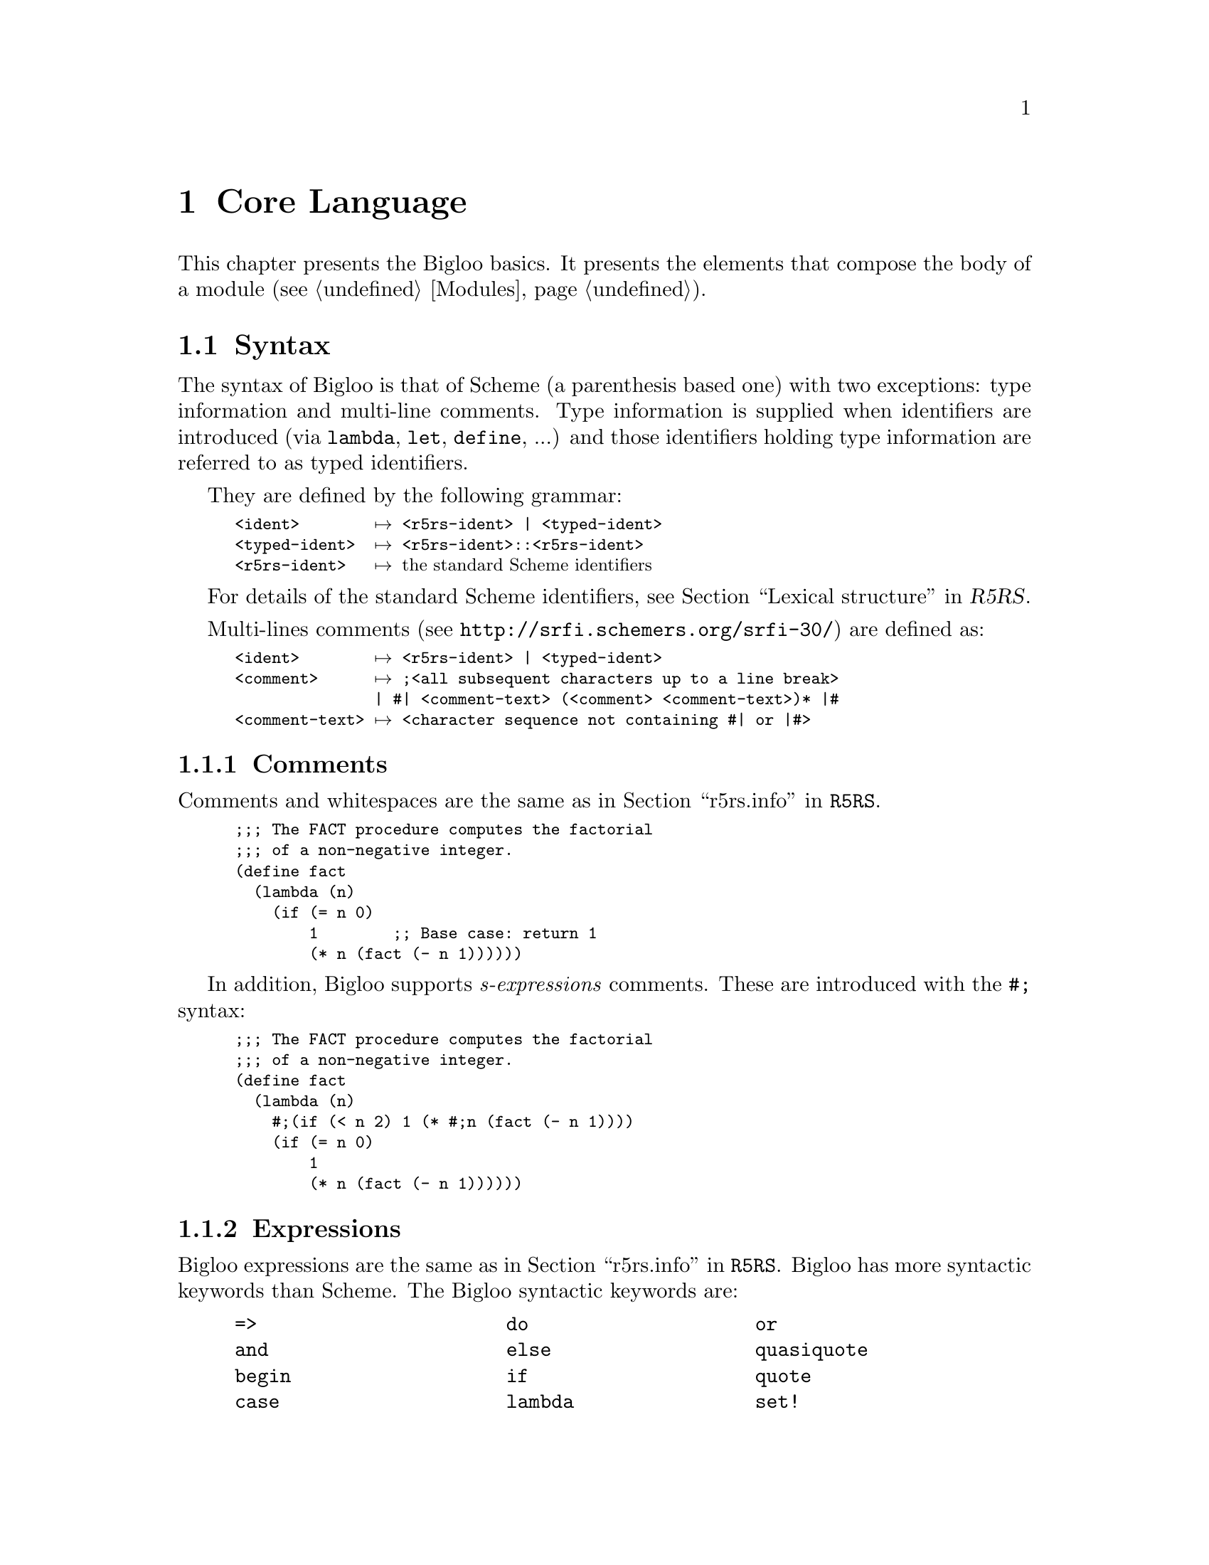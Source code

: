 @c =================================================================== @c
@c    serrano/prgm/project/bigloo/manuals/core.texi                    @c
@c    ------------------------------------------------------------     @c
@c    Author      :  Manuel Serrano                                    @c
@c    Creation    :  Sat Feb 23 07:14:12 2002                          @c
@c    Last change :                                                    @c
@c    Copyright   :  2002 Manuel Serrano                               @c
@c    ------------------------------------------------------------     @c
@c    The Bigloo core language                                         @c
@c =================================================================== @c

@c ------------------------------------------------------------------- @c
@c    The Core language                                                @c
@c ------------------------------------------------------------------- @c
@node Core Language, DSSSL Support, Modules, Top
@chapter Core Language

This chapter presents the Bigloo basics. It presents the elements
that compose the body of a module (see @ref{Modules}).

@menu
* Syntax::                      Identifiers and typed identifiers
* Comments::                    Bigloo comments
* Expressions::                 Expressions
* Definitions::                 Global definitions
@end menu

@c ------------------------------------------------------------------- @c
@c    The syntax                                                       @c
@c ------------------------------------------------------------------- @c
@node Syntax, Comments, Core Language, Core Language
@comment  node-name,  next,  previous,  up
@section Syntax
@cindex Syntax

The syntax of Bigloo is that of Scheme (a parenthesis based one) with two
exceptions: type information and multi-line comments. Type information is 
supplied when identifiers are introduced (via @code{lambda}, @code{let}, 
@code{define}, ...) and those identifiers holding type information are 
referred to as typed identifiers.

@cindex Typed identifier
They are defined by the following grammar:

@smallexample
<ident>        @expansion{} <r5rs-ident> | <typed-ident>
<typed-ident>  @expansion{} <r5rs-ident>::<r5rs-ident>
<r5rs-ident>   @expansion{} @r{the standard Scheme identifiers}
@end smallexample

For details of the standard Scheme identifiers, see 
@ref{Lexical structure, token,,r5rs.info,R5RS}.

@pindex Multi-line comments 
@cindex Multi-line comments 
@cindex SRFI-30
@cindex #|

Multi-lines comments (see @url{http://srfi.schemers.org/srfi-30/}) 
are defined as:

@smallexample
<ident>        @expansion{} <r5rs-ident> | <typed-ident>
<comment>      @expansion{} ;<all subsequent characters up to a line break>
       	       | #| <comment-text> (<comment> <comment-text>)* |#
<comment-text> @expansion{} <character sequence not containing #| or |#>
@end smallexample

@c ------------------------------------------------------------------- @c
@c    Comments                                                         @c
@c ------------------------------------------------------------------- @c
@node Comments, Expressions, Syntax, Core Language
@comment  node-name,  next,  previous,  up
@subsection Comments
@cindex comments
@cindex #;

Comments and whitespaces are the same as in 
@ref{Whitespace and comments,,r5rs.info,R5RS}.

@smalllisp
;;; The FACT procedure computes the factorial
;;; of a non-negative integer.
(define fact
  (lambda (n)
    (if (= n 0)
        1        ;; Base case: return 1
        (* n (fact (- n 1))))))
@end smalllisp

In addition, Bigloo supports @emph{s-expressions} comments. These
are introduced with the @code{#;} syntax:

@smalllisp
;;; The FACT procedure computes the factorial
;;; of a non-negative integer.
(define fact
  (lambda (n)
    #;(if (< n 2) 1 (* #;n (fact (- n 1))))
    (if (= n 0)
        1
        (* n (fact (- n 1))))))
@end smalllisp


@c ------------------------------------------------------------------- @c
@c    Expressions                                                      @c
@c ------------------------------------------------------------------- @c
@node Expressions, Definitions, Comments, Core Language
@comment  node-name,  next,  previous,  up
@subsection Expressions
@cindex Expressions

Bigloo expressions are the same as in @ref{Expressions, , r5rs.info, R5RS}.
Bigloo has more syntactic keywords than Scheme. The Bigloo syntactic
keywords are:

@example
=>                      do                    or
and                     else                  quasiquote
begin                   if                    quote
case                    lambda                set!
cond                    let                   unquote
unquote-splicing        define                let*
delay                   letrec                module
labels                  try                   define-struct
unwind-protect          bind-exit             define-inline
regular-grammar         lalr-grammar          regular-search
define-expander         define-macro          match-case
match-lambda            pragma                failure
assert                  define-generic        define-method
instantiate             duplicate             with-access
widen!                  shrink!               multiple-value-bind
let-syntax              letrec-syntax         define-syntax
cond-expand             receive               args-parse
define-record-type      and-let*              letrec*
@end example

@noindent All other non atomic Bigloo forms are evaluated as function
calls or macro class.

@deffn {syntax} @r{<variable>}
@deffnx {syntax} quote datum
@deffnx {syntax} @code{'}@r{datum}
@deffnx {syntax} @r{<constant>}
@smalllisp
(define x 28)                          @result{}
x                                      @result{} 28
(quote a)                              @result{} A
(quote #(a b c))                       @result{} #(A B C)
(quote (+ 1 2))                        @result{} (+ 1 2)
'a                                     @result{} A
'#(a b c)                              @result{} #(A B C)
'()                                    @result{} ()
'(+ 1 2)                               @result{} (+ 1 2)
'(quote a)                             @result{} (QUOTE A)
'"abc"                                 @result{} "abc"
"abc"                                  @result{} "abc"
'145932                                @result{} 145932
145932                                 @result{} 145932
'#t                                    @result{} #t
#t                                     @result{} #t
@end smalllisp
@end deffn

@deffn {syntax} operator operand @dots{}
@cindex @w{procedure call}
@cindex @w{call}
@smalllisp
(+ 3 4)                                @result{} 7
((if #f + *) 3 4)                      @result{} 12
((lambda (x) (+ 1 x)) 5)               @result{} 6
@end smalllisp
@end deffn

@deffn {syntax} lambda  formals body
@smalllisp
(lambda (x) (+ x x))                   @result{} @emph{a procedure}
((lambda (x) (+ x x)) 4)               @result{} 8

(define reverse-subtract
  (lambda (x y) (- y x)))
(reverse-subtract 7 10)                @result{} 3

(define add4
  (let ((x 4))
    (lambda (y) (+ x y))))
(add4 6)                               @result{} 10

((lambda x x) 3 4 5 6)                 @result{} (3 4 5 6)
((lambda (x y . z) z)
 3 4 5 6)                              @result{} (5 6)
@end smalllisp
@end deffn

@deffn {syntax} if test consequent [alternate]
@smalllisp
(if (> 3 2) 'yes 'no)                  @result{} yes
(if (> 2 3) 'yes 'no)                  @result{} no
(if (> 3 2)
    (- 3 2)
    (+ 3 2))                           @result{} 1
@end smalllisp
@end deffn

@deffn {syntax} set!  variable expression
@smalllisp
(define x 2)
(+ x 1)                                @result{} 3
(set! x 4)                             @result{} @emph{unspecified}
(+ x 1)                                @result{} 5
@end smalllisp
@end deffn

@deffn {library syntax} cond clause clause @dots{}

Bigloo considers @code{else} as a keyword. It thus ignores clauses
following an @code{else}-clause.

@smalllisp
(cond ((> 3 2) 'greater)
      ((< 3 2) 'less))                 @result{} greater

(cond ((> 3 3) 'greater)
      ((< 3 3) 'less)
      (else 'equal))                   @result{} equal

(cond ((assv 'b '((a 1) (b 2))) => cadr)
      (else #f))                       @result{} 2
@end smalllisp
@end deffn

@deffn {library syntax} case key clause clause @dots{}
@smalllisp
(case (* 2 3)
  ((2 3 5 7) 'prime)
  ((1 4 6 8 9) 'composite))            @result{} composite
(case (car '(c d))
  ((a) 'a)
  ((b) 'b))                            @result{} @emph{unspecified}
(case (car '(c d))
  ((a e i o u) 'vowel)
  ((w y) 'semivowel)
  (else 'consonant))                   @result{} consonant
@end smalllisp
@end deffn

@deffn {library syntax} and test @dots{}
@smalllisp
(and (= 2 2) (> 2 1))                  @result{} #t
(and (= 2 2) (< 2 1))                  @result{} #f
(and 1 2 'c '(f g))                    @result{} (f g)
(and)                                  @result{} #t
@end smalllisp
@end deffn
 
@deffn {bigloo syntax} and-let* test @dots{}
@cindex SRFI-2

@smalllisp
(and-let* ((x 1) (y 2)) (cons x y))    @result{} (1 . 2)
(and-let* ((x 1) (z #f)) x)            @result{} #f

(and-let* ((my-list (compute-list)) ((not (null? my-list))))
          (do-something my-list))

(define (look-up key alist)
  (and-let* ((x (assq key alist))) (cdr x)))

(or (and-let* ((c (read-char))
               ((not (eof-object? c))))
              (string-set! some-str i c)  
              (set! i (+ 1 i)))
@end smalllisp

@end deffn
 
@deffn {library syntax} or test @dots{}
@smalllisp
(or (= 2 2) (> 2 1))                   @result{} #t
(or (= 2 2) (< 2 1))                   @result{} #t
(or #f #f #f)                          @result{} #f
(or (memq 'b '(a b c)) 
    (/ 3 0))                           @result{} (b c)
@end smalllisp
@end deffn

@deffn {library syntax} let [name] (binding @dots{}) body
@smalllisp
(let ((x 2) (y 3))
  (* x y))                             @result{} 6

(let ((x 2) (y 3))
  (let ((x 7)
        (z (+ x y)))
    (* z x)))                          @result{} 35

(let loop ((l '(1 2 3)))
   (if (null? l)
       '()
       (cons (+ 1 (car l)) 
             (loop (cdr l)))))         @result{} (2 3 4)
@end smalllisp

If a @var{binding} is a symbol, then, it introduces a variable bound
to the @code{#unspecified} value.

@smalllisp
(let (x)
   x)                                 @result{} #unspecified
@end smalllisp

Bigloo's named let differs from R5Rs named let because @var{name}
is bound in @var{binding}. That is,

@smalllisp
(let ((l 'a-symbol))
  (let l ((x l))
     x))                               @result{} #<procedure>
@end smalllisp

while R5Rs states that,

@smalllisp
(let ((l 'a-symbol))
  (let l ((x l))
     x))                               @result{} a-symbol
@end smalllisp
@end deffn

@deffn {library syntax} let* (binding @dots{}) body
@smalllisp
(let ((x 2) (y 3))
  (let* ((x 7)
         (z (+ x y)))
    (* z x)))                          @result{} 70
@end smalllisp
@end deffn

@deffn {library syntax} letrec (binding @dots{}) body
@smalllisp
(letrec ((even?
          (lambda (n)
            (if (zero? n)
                #t
                (odd? (- n 1)))))
         (odd?
          (lambda (n)
            (if (zero? n)
                #f
                (even? (- n 1))))))
  (even? 88))   
                                       @result{} #t
@end smalllisp
@end deffn

@deffn {bigloo syntax} letrec* (binding @dots{}) body

Each binding has the form

@smalllisp
((<variable1> <init1>) ...)
@end smalllisp

Each @code{<init>} is an expression.Any variable must not appear more
than once in the @code{<variable>}s.

The @code{<variable>}s are bound to fresh locations, each <variable>
is assigned in left-to-right order to the result of evaluating the
corresponding @code{<init>}, the @code{<body>} is evaluated in the resulting
environment, and the values of the last expression in <body> are
returned. Despite the left-to-right evaluation and assignment order,
each binding of a <variable> has the entire letrec* expression as its
region, making it possible to define mutually recursive procedures.

Examples:

@smalllisp
(letrec* ((x 1)
          (f (lambda (y) (+ x y))))
   (f 3))
                                       @result{} 4
(letrec* ((p (lambda (x)
                (+ 1 (q (- x 1)))))
          (q (lambda (y)
                (if (zero? y)
                    0
                    (+ 1 (p (- y 1))))))
          (x (p 5))
          (y x))
  y)
                                       @result{} 5
@end smalllisp

It must be possible to evaluate each @code{<init>} without assigning or
referring to the value of the corresponding <variable> or the
@code{<variable>} of any of the bindings that follow it in
<bindings>. Another restriction is that the continuation of each
@code{<init>} should not be invoked more than once. 

@end deffn

@deffn {bigloo syntax} labels ((name (arg @dots{}) body) @dots{}) body
The syntax is similar to the Common Lisp one [Steele90],
where created bindings are immutable.

@smalllisp
(labels ((loop (f l acc)
               (if (null? l) 
                   (reverse! acc) 
                   (loop f (cdr l) (cons (f (car l)) acc)))))
   (loop (lambda (x) (+ 1 x)) (list 1 2 3) '()))
   @result{} (2 3 4)
@end smalllisp
@end deffn

@deffn {library syntax} begin expression expression @dots{}
@smalllisp
(define x 0)

(begin (set! x 5)
       (+ x 1))                        @result{} 6

(begin (display "4 plus 1 equals ")
       (display (+ 4 1)))              @result{} @emph{unspecified}
                                       @print{} 4 plus 1 equals 5
@end smalllisp
@end deffn

@c @deffn {library syntax} do ((variable init step)@dots{})
@deffn {library syntax} do ((variable init step) @dots{}) (test expression @dots{}) body
@smalllisp
(do ((vec (make-vector 5))
     (i 0 (+ i 1)))
    ((= i 5) vec)
  (vector-set! vec i i))               @result{} #(0 1 2 3 4)

(let ((x '(1 3 5 7 9)))
  (do ((x x (cdr x))
       (sum 0 (+ sum (car x))))
      ((null? x) sum)))                @result{} 25
@end smalllisp
@end deffn

@deffn {library syntax} delay expression
@end deffn

@deffn {syntax} quasiquote template
@deffnx {syntax} @t{`} template
@cindex @w{quotation}
@smalllisp
`(list ,(+ 1 2) 4)                     @result{} (list 3 4)
(let ((name 'a)) `(list ,name ',name))           
          @result{} (list a (quote a))
`(a ,(+ 1 2) ,@@(map abs '(4 -5 6)) b)           
          @result{} (a 3 4 5 6 b)
`((@samp{foo} ,(- 10 3)) ,@@(cdr '(c)) . ,(car '(cons)))           
          @result{} ((foo 7) . cons)
`#(10 5 ,(sqrt 4) ,@@(map sqrt '(16 9)) 8)           
          @result{} #(10 5 2 4 3 8)
`(a `(b ,(+ 1 2) ,(foo ,(+ 1 3) d) e) f)           
          @result{} (a `(b ,(+ 1 2) ,(foo 4 d) e) f)
(let ((name1 'x)
      (name2 'y))
  `(a `(b ,,name1 ,',name2 d) e))           
          @result{} (a `(b ,x ,'y d) e)
(quasiquote (list (unquote (+ 1 2)) 4))           
          @result{} (list 3 4)
'(quasiquote (list (unquote (+ 1 2)) 4))           
          @result{} `(list ,(+ 1 2) 4)
     @emph{}i.e., (quasiquote (list (unquote (+ 1 2)) 4))
@end smalllisp
@end deffn

@c ------------------------------------------------------------------- @c
@c    Definitions                                                      @c
@c ------------------------------------------------------------------- @c
@node Definitions, , Expressions, Core Language
@comment  node-name,  next, Expressions,  up
@subsection Definitions
@cindex Definitions

Global bindings are introduced by the @code{define} form:
@deffn {syntax} define variable expression
@deffnx {syntax} define (variable arg @dots{}) body
@smalllisp
(define add3
  (lambda (x) (+ x 3)))
(add3 3)                               @result{} 6
(define first car)
(first '(1 2))                         @result{} 1
@end smalllisp
@end deffn

@xref{Definitions, ,r5rs.info}, for more details. The Bigloo module
language (See @ref{Module Declaration}) enables @emph{exports} and
@emph{imports} of global definitions.


